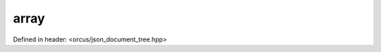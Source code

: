 array
=====

Defined in header: <orcus/json_document_tree.hpp>

.. doxygenclass:: orcus::json::array
   :members:
